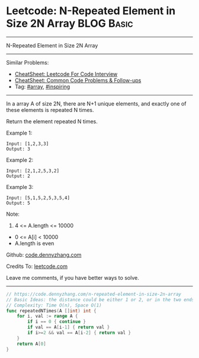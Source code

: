 * Leetcode: N-Repeated Element in Size 2N Array                  :BLOG:Basic:
#+STARTUP: showeverything
#+OPTIONS: toc:nil \n:t ^:nil creator:nil d:nil
:PROPERTIES:
:type:     array, inspiring
:END:
---------------------------------------------------------------------
N-Repeated Element in Size 2N Array
---------------------------------------------------------------------
#+BEGIN_HTML
<a href="https://github.com/dennyzhang/code.dennyzhang.com/tree/master/problems/n-repeated-element-in-size-2n-array"><img align="right" width="200" height="183" src="https://www.dennyzhang.com/wp-content/uploads/denny/watermark/github.png" /></a>
#+END_HTML
Similar Problems:
- [[https://cheatsheet.dennyzhang.com/cheatsheet-leetcode-A4][CheatSheet: Leetcode For Code Interview]]
- [[https://cheatsheet.dennyzhang.com/cheatsheet-followup-A4][CheatSheet: Common Code Problems & Follow-ups]]
- Tag: [[https://code.dennyzhang.com/tag/array][#array]], [[https://code.dennyzhang.com/review-inspiring][#inspiring]]
---------------------------------------------------------------------
In a array A of size 2N, there are N+1 unique elements, and exactly one of these elements is repeated N times.

Return the element repeated N times.

Example 1:
#+BEGIN_EXAMPLE
Input: [1,2,3,3]
Output: 3
#+END_EXAMPLE

Example 2:
#+BEGIN_EXAMPLE
Input: [2,1,2,5,3,2]
Output: 2
#+END_EXAMPLE

Example 3:
#+BEGIN_EXAMPLE
Input: [5,1,5,2,5,3,5,4]
Output: 5
#+END_EXAMPLE
 
Note:

1. 4 <= A.length <= 10000
- 0 <= A[i] < 10000
- A.length is even

Github: [[https://github.com/dennyzhang/code.dennyzhang.com/tree/master/problems/n-repeated-element-in-size-2n-array][code.dennyzhang.com]]

Credits To: [[https://leetcode.com/problems/n-repeated-element-in-size-2n-array/description/][leetcode.com]]

Leave me comments, if you have better ways to solve.
---------------------------------------------------------------------
#+BEGIN_SRC go
// https://code.dennyzhang.com/n-repeated-element-in-size-2n-array
// Basic Ideas: the distance could be either 1 or 2, or in the two ends
// Complexity: Time O(n), Space O(1)
func repeatedNTimes(A []int) int {
    for i, val := range A {
        if i == 0 { continue }
        if val == A[i-1] { return val }
        if i>=2 && val == A[i-2] { return val }
    }
    return A[0]
}
#+END_SRC

#+BEGIN_HTML
<div style="overflow: hidden;">
<div style="float: left; padding: 5px"> <a href="https://www.linkedin.com/in/dennyzhang001"><img src="https://www.dennyzhang.com/wp-content/uploads/sns/linkedin.png" alt="linkedin" /></a></div>
<div style="float: left; padding: 5px"><a href="https://github.com/dennyzhang"><img src="https://www.dennyzhang.com/wp-content/uploads/sns/github.png" alt="github" /></a></div>
<div style="float: left; padding: 5px"><a href="https://www.dennyzhang.com/slack" target="_blank" rel="nofollow"><img src="https://www.dennyzhang.com/wp-content/uploads/sns/slack.png" alt="slack"/></a></div>
</div>
#+END_HTML
